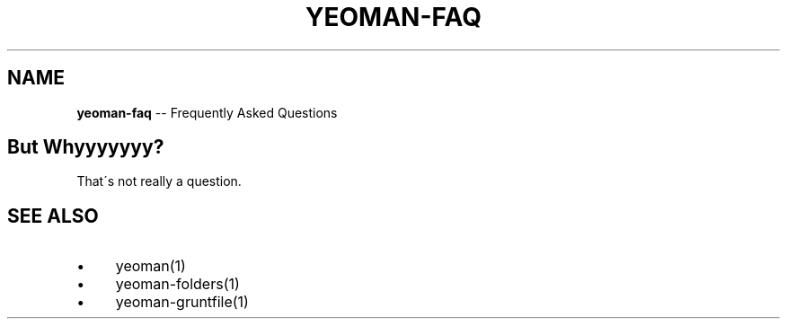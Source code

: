 .\" Generated with Ronnjs 0.3.8
.\" http://github.com/kapouer/ronnjs/
.
.TH "YEOMAN\-FAQ" "1" "July 2012" "" ""
.
.SH "NAME"
\fByeoman-faq\fR \-\- Frequently Asked Questions
.
.SH "But Whyyyyyyy?"
That\'s not really a question\.
.
.SH "SEE ALSO"
.
.IP "\(bu" 4
yeoman(1)
.
.IP "\(bu" 4
yeoman\-folders(1)
.
.IP "\(bu" 4
yeoman\-gruntfile(1)
.
.IP "" 0

